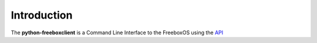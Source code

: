==============
 Introduction
==============

The **python-freeboxclient** is a Command Line Interface to the FreeboxOS using
the API_

.. _API: http://dev.freebox.fr/sdk/os/

